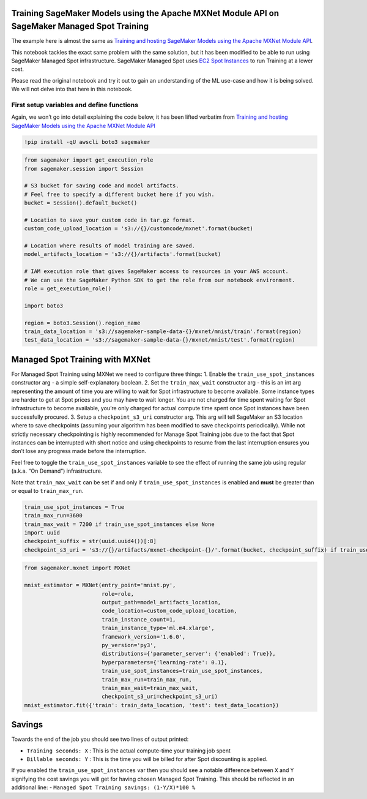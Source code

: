 Training SageMaker Models using the Apache MXNet Module API on SageMaker Managed Spot Training
==============================================================================================

The example here is almost the same as `Training and hosting SageMaker
Models using the Apache MXNet Module
API <https://github.com/awslabs/amazon-sagemaker-examples/blob/master/sagemaker-python-sdk/mxnet_mnist/mxnet_mnist.ipynb>`__.

This notebook tackles the exact same problem with the same solution, but
it has been modified to be able to run using SageMaker Managed Spot
infrastructure. SageMaker Managed Spot uses `EC2 Spot
Instances <https://aws.amazon.com/ec2/spot/>`__ to run Training at a
lower cost.

Please read the original notebook and try it out to gain an
understanding of the ML use-case and how it is being solved. We will not
delve into that here in this notebook.

First setup variables and define functions
------------------------------------------

Again, we won’t go into detail explaining the code below, it has been
lifted verbatim from `Training and hosting SageMaker Models using the
Apache MXNet Module
API <https://github.com/awslabs/amazon-sagemaker-examples/blob/master/sagemaker-python-sdk/mxnet_mnist/mxnet_mnist.ipynb>`__

.. code:: ipython3

    !pip install -qU awscli boto3 sagemaker

.. code:: ipython3

    from sagemaker import get_execution_role
    from sagemaker.session import Session
    
    # S3 bucket for saving code and model artifacts.
    # Feel free to specify a different bucket here if you wish.
    bucket = Session().default_bucket()
    
    # Location to save your custom code in tar.gz format.
    custom_code_upload_location = 's3://{}/customcode/mxnet'.format(bucket)
    
    # Location where results of model training are saved.
    model_artifacts_location = 's3://{}/artifacts'.format(bucket)
    
    # IAM execution role that gives SageMaker access to resources in your AWS account.
    # We can use the SageMaker Python SDK to get the role from our notebook environment. 
    role = get_execution_role()
    
    import boto3
    
    region = boto3.Session().region_name
    train_data_location = 's3://sagemaker-sample-data-{}/mxnet/mnist/train'.format(region)
    test_data_location = 's3://sagemaker-sample-data-{}/mxnet/mnist/test'.format(region)

Managed Spot Training with MXNet
================================

For Managed Spot Training using MXNet we need to configure three things:
1. Enable the ``train_use_spot_instances`` constructor arg - a simple
self-explanatory boolean. 2. Set the ``train_max_wait`` constructor arg
- this is an int arg representing the amount of time you are willing to
wait for Spot infrastructure to become available. Some instance types
are harder to get at Spot prices and you may have to wait longer. You
are not charged for time spent waiting for Spot infrastructure to become
available, you’re only charged for actual compute time spent once Spot
instances have been successfully procured. 3. Setup a
``checkpoint_s3_uri`` constructor arg. This arg will tell SageMaker an
S3 location where to save checkpoints (assuming your algorithm has been
modified to save checkpoints periodically). While not strictly necessary
checkpointing is highly recommended for Manage Spot Training jobs due to
the fact that Spot instances can be interrupted with short notice and
using checkpoints to resume from the last interruption ensures you don’t
lose any progress made before the interruption.

Feel free to toggle the ``train_use_spot_instances`` variable to see the
effect of running the same job using regular (a.k.a. “On Demand”)
infrastructure.

Note that ``train_max_wait`` can be set if and only if
``train_use_spot_instances`` is enabled and **must** be greater than or
equal to ``train_max_run``.

.. code:: ipython3

    train_use_spot_instances = True
    train_max_run=3600
    train_max_wait = 7200 if train_use_spot_instances else None
    import uuid
    checkpoint_suffix = str(uuid.uuid4())[:8]
    checkpoint_s3_uri = 's3://{}/artifacts/mxnet-checkpoint-{}/'.format(bucket, checkpoint_suffix) if train_use_spot_instances else None

.. code:: ipython3

    from sagemaker.mxnet import MXNet
    
    mnist_estimator = MXNet(entry_point='mnist.py',
                            role=role,
                            output_path=model_artifacts_location,
                            code_location=custom_code_upload_location,
                            train_instance_count=1,
                            train_instance_type='ml.m4.xlarge',
                            framework_version='1.6.0',
                            py_version='py3',
                            distributions={'parameter_server': {'enabled': True}},
                            hyperparameters={'learning-rate': 0.1},
                            train_use_spot_instances=train_use_spot_instances,
                            train_max_run=train_max_run,
                            train_max_wait=train_max_wait,
                            checkpoint_s3_uri=checkpoint_s3_uri)
    mnist_estimator.fit({'train': train_data_location, 'test': test_data_location})

Savings
=======

Towards the end of the job you should see two lines of output printed:

-  ``Training seconds: X`` : This is the actual compute-time your
   training job spent
-  ``Billable seconds: Y`` : This is the time you will be billed for
   after Spot discounting is applied.

If you enabled the ``train_use_spot_instances`` var then you should see
a notable difference between ``X`` and ``Y`` signifying the cost savings
you will get for having chosen Managed Spot Training. This should be
reflected in an additional line: -
``Managed Spot Training savings: (1-Y/X)*100 %``
